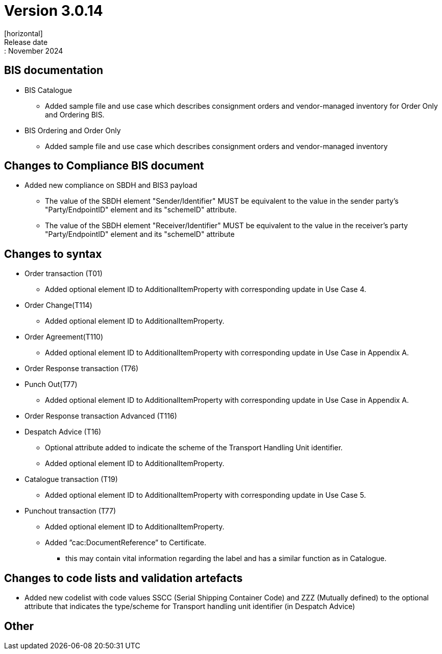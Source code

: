 = Version 3.0.14
[horizontal]
Release date:: November 2024

== BIS documentation

* BIS Catalogue
** Added sample file and use case which describes consignment orders and vendor-managed inventory for Order Only and Ordering BIS.

* BIS Ordering and Order Only
** Added sample file and use case which describes consignment orders and vendor-managed inventory

== Changes to Compliance BIS document
* Added new compliance on SBDH and BIS3 payload
** The value of the SBDH element "Sender/Identifier" MUST be equivalent to the value in the sender party’s "Party/EndpointID" element and its "schemeID" attribute.
** The value of the SBDH element "Receiver/Identifier" MUST be equivalent to the value in the receiver’s party "Party/EndpointID" element and its "schemeID" attribute

== Changes to syntax
* Order transaction (T01)
** Added optional element ID to AdditionalItemProperty with corresponding update in Use Case 4.
* Order Change(T114)
** Added optional element ID to AdditionalItemProperty.
* Order Agreement(T110) 
** Added optional element ID to AdditionalItemProperty with corresponding update in Use Case in Appendix A.
* Order Response transaction (T76)
* Punch Out(T77)
** Added optional element ID to AdditionalItemProperty with corresponding update in Use Case in Appendix A.
* Order Response transaction Advanced (T116)
* Despatch Advice (T16)
** Optional attribute added to indicate the scheme of the Transport Handling Unit identifier. 
** Added optional element ID to AdditionalItemProperty.
* Catalogue transaction (T19)
** Added optional element ID to AdditionalItemProperty with corresponding update in Use Case 5.
* Punchout transaction (T77)
** Added optional element ID to AdditionalItemProperty.
** Added ”cac:DocumentReference” to Certificate.
*** this may contain vital information regarding the label and has a similar function as in Catalogue.

== Changes to code lists and validation artefacts
* Added new codelist with code values SSCC (Serial Shipping Container Code) and ZZZ (Mutually defined) to the optional attribute that indicates the type/scheme for Transport handling unit identifier (in Despatch Advice)

== Other

